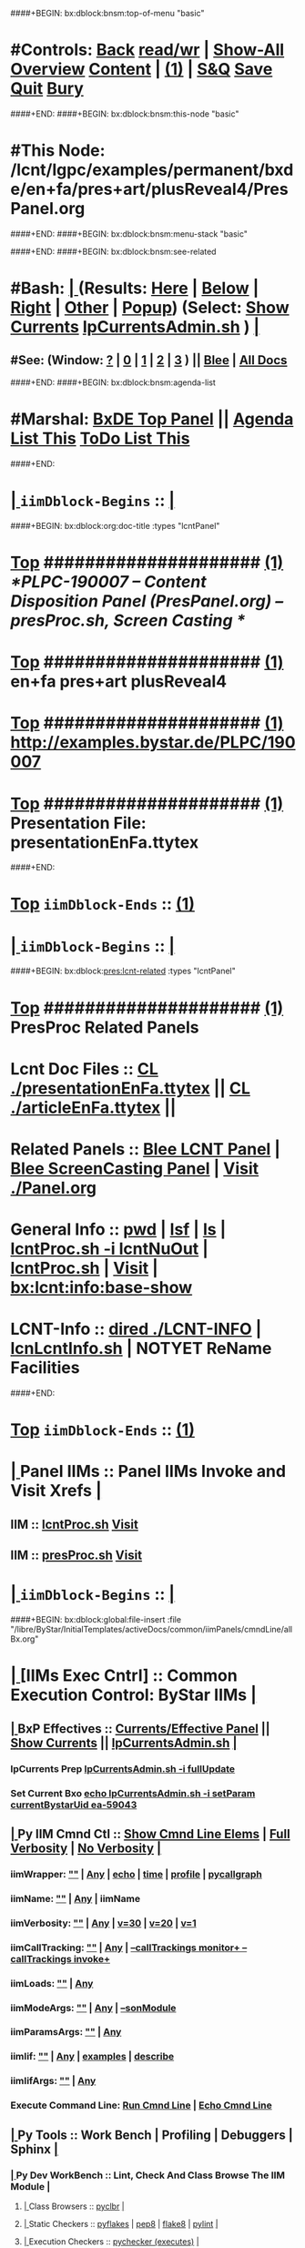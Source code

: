 ####+BEGIN: bx:dblock:bnsm:top-of-menu "basic"
*  #Controls:  [[elisp:(blee:bnsm:menu-back)][Back]] [[elisp:(toggle-read-only)][read/wr]] | [[elisp:(show-all)][Show-All]]  [[elisp:(org-shifttab)][Overview]]  [[elisp:(progn (org-shifttab) (org-content))][Content]] | [[elisp:(delete-other-windows)][(1)]] | [[elisp:(progn (save-buffer) (kill-buffer))][S&Q]]  [[elisp:(save-buffer)][Save]]  [[elisp:(kill-buffer)][Quit]]  [[elisp:(bury-buffer)][Bury]] 
####+END:
####+BEGIN: bx:dblock:bnsm:this-node "basic"
*  #This Node: /lcnt/lgpc/examples/permanent/bxde/en+fa/pres+art/plusReveal4/PresPanel.org
####+END:
####+BEGIN: bx:dblock:bnsm:menu-stack "basic"

####+END:
####+BEGIN: bx:dblock:bnsm:see-related
*  #Bash:  [[elisp:(org-cycle)][| ]] (Results: [[elisp:(blee:bnsm:results-here)][Here]] | [[elisp:(blee:bnsm:results-split-below)][Below]] | [[elisp:(blee:bnsm:results-split-right)][Right]] | [[elisp:(blee:bnsm:results-other)][Other]] | [[elisp:(blee:bnsm:results-popup)][Popup]]) (Select:  [[elisp:(lsip-local-run-command "lpCurrentsAdmin.sh -i currentsGetThenShow")][Show Currents]]  [[elisp:(lsip-local-run-command "lpCurrentsAdmin.sh")][lpCurrentsAdmin.sh]] ) [[elisp:(org-cycle)][| ]]
**  #See:  (Window: [[elisp:(blee:bnsm:results-window-show)][?]] | [[elisp:(blee:bnsm:results-window-set 0)][0]] | [[elisp:(blee:bnsm:results-window-set 1)][1]] | [[elisp:(blee:bnsm:results-window-set 2)][2]] | [[elisp:(blee:bnsm:results-window-set 3)][3]] ) || [[elisp:(bx:bnsm:top:panel-blee)][Blee]] | [[elisp:(bx:bnsm:top:panel-listOfDocs)][All Docs]]
####+END:
####+BEGIN: bx:dblock:bnsm:agenda-list
*  #Marshal:  [[elisp:(find-file "/libre/ByStar/InitialTemplates/activeDocs/listOfDocs/fullUsagePanel-en.org")][BxDE Top Panel]] ||  [[elisp:(bx:org:agenda:this-file-otherWin)][Agenda List This]]    [[elisp:(bx:org:todo:this-file-otherWin)][ToDo List This]]
####+END:
*  [[elisp:(org-cycle)][| ]]  =iimDblock-Begins= ::  [[elisp:(org-cycle)][| ]]
####+BEGIN: bx:dblock:org:doc-title :types "lcntPanel"
*  [[elisp:(beginning-of-buffer)][Top]] #####################  [[elisp:(delete-other-windows)][(1)]]                /*PLPC-190007 -- Content Disposition Panel (PresPanel.org) -- presProc.sh, Screen Casting */
*  [[elisp:(beginning-of-buffer)][Top]] #####################  [[elisp:(delete-other-windows)][(1)]]                 *en+fa pres+art plusReveal4*
*  [[elisp:(beginning-of-buffer)][Top]] #####################  [[elisp:(delete-other-windows)][(1)]]                 http://examples.bystar.de/PLPC/190007 
*  [[elisp:(beginning-of-buffer)][Top]] #####################  [[elisp:(delete-other-windows)][(1)]]                 Presentation File: presentationEnFa.ttytex
####+END:
*  [[elisp:(beginning-of-buffer)][Top]] =iimDblock-Ends=   ::  [[elisp:(delete-other-windows)][(1)]] 
*  [[elisp:(org-cycle)][| ]]  =iimDblock-Begins= ::  [[elisp:(org-cycle)][| ]]
####+BEGIN: bx:dblock:pres:lcnt-related :types "lcntPanel"
*  [[elisp:(beginning-of-buffer)][Top]] #####################  [[elisp:(delete-other-windows)][(1)]]      *PresProc Related Panels*
*      Lcnt Doc Files     ::  [[elisp:(blee:visit-as-content-list "presentationEnFa.ttytex")][CL ./presentationEnFa.ttytex]] || [[elisp:(blee:visit-as-content-list "articleEnFa.ttytex")][CL ./articleEnFa.ttytex]] || 	
*      Related Panels     ::  [[elisp:(blee:bnsm:panel-goto "/libre/ByStar/InitialTemplates/activeDocs/blee/lcntPublications")][Blee LCNT Panel]] | [[elisp:(blee:bnsm:panel-goto "/libre/ByStar/InitialTemplates/activeDocs/blee/screencasting")][Blee ScreenCasting Panel]] |  [[elisp:(find-file "./Panel.org")][Visit ./Panel.org]]		    
*      General Info       ::  [[elisp:(lsip-local-run-command-here "pwd")][pwd]] | [[elisp:(lsip-local-run-command-here "lsf")][lsf]] | [[elisp:(lsip-local-run-command-here "ls")][ls]] | [[elisp:(lsip-local-run-command-here "lcntProc.sh -i lcntNuOut")][lcntProc.sh -i lcntNuOut]] | [[elisp:(lsip-local-run-command-here "lcntProc.sh")][lcntProc.sh]] | [[file:lcntProc.sh][Visit]] |  [[elisp:(bx:lcnt:info:base-show)][bx:lcnt:info:base-show]]		    
*      LCNT-Info          ::  [[elisp:(dired "./LCNT-INFO")][dired ./LCNT-INFO]] | [[elisp:(lsip-local-run-command-here "lcnLcntInfo.sh")][lcnLcntInfo.sh]] | NOTYET ReName Facilities
####+END:
*  [[elisp:(beginning-of-buffer)][Top]] =iimDblock-Ends=   ::  [[elisp:(delete-other-windows)][(1)]] 
*  [[elisp:(org-cycle)][| ]]  Panel IIMs         ::           *Panel IIMs Invoke and Visit Xrefs*      <<Xref->>  [[elisp:(org-cycle)][| ]]
**      IIM               ::   [[elisp:(lsip-local-run-command-here "lcntProc.sh")][lcntProc.sh]]                       [[elisp:(lsip-local-run-command-here "lcntProc.sh -i visit")][Visit]]
**      IIM               ::   [[elisp:(lsip-local-run-command-here "presProc.sh")][presProc.sh]]                       [[elisp:(lsip-local-run-command-here "presProc.sh -i visit")][Visit]]
*  [[elisp:(org-cycle)][| ]]  =iimDblock-Begins= ::  [[elisp:(org-cycle)][| ]]
####+BEGIN: bx:dblock:global:file-insert :file "/libre/ByStar/InitialTemplates/activeDocs/common/iimPanels/cmndLine/allBx.org"
*  [[elisp:(org-cycle)][| ]]  [IIMs Exec Cntrl]  ::           *Common Execution Control: ByStar IIMs*  [[elisp:(org-cycle)][| ]]
**  [[elisp:(org-cycle)][| ]]  BxP Effectives     ::   [[file:/libre/ByStar/InitialTemplates/activeDocs/bxPlatform/params/fullUsagePanel-en.org][Currents/Effective Panel]]  ||  [[elisp:(lsip-local-run-command "lpCurrentsAdmin.sh -i currentsGetThenShow")][Show Currents]] || [[elisp:(lsip-local-run-command "lpCurrentsAdmin.sh")][lpCurrentsAdmin.sh]]   [[elisp:(org-cycle)][| ]]
*** lpCurrents Prep        [[elisp:(lsip-local-run-command "lpCurrentsAdmin.sh -h -v -n showRun -i fullUpdate")][lpCurrentsAdmin.sh -i fullUpdate]]
*** Set Current Bxo        [[elisp:(lsip-local-run-command "echo lpCurrentsAdmin.sh -h -v -n showRun -i setParam currentBystarUid ea-59043")][echo lpCurrentsAdmin.sh -i setParam currentBystarUid ea-59043]]
**  [[elisp:(org-cycle)][| ]]  Py IIM Cmnd Ctl    ::   [[elisp:(bx:iimp:resultsShow:cmndLineElems)][Show Cmnd Line Elems]] |  [[elisp:(bx:iimp:cmndLineSpecs :verbosity "-v 1" :callTracking "--callTrackings monitor+ --callTrackings invoke+")][Full Verbosity]] | [[elisp:(bx:iimp:cmndLineSpecs :verbosity "-v 30" :callTracking "")][No Verbosity]] [[elisp:(org-cycle)][| ]]
*** iimWrapper:         [[elisp:(setq bx:iimp:iimWrapper "")][""]] | [[elisp:(bx:valueReader:symbol 'bx:iimp:iimWrapper)][Any]] | [[elisp:(setq bx:iimp:iimWrapper "echo")][echo]] | [[elisp:(setq bx:iimp:iimWrapper "time")][time]] | [[elisp:(setq bx:iimp:iimWrapper "python -m cProfile -o profile.$$$(date +%s%N)")][profile]] | [[elisp:(setq bx:iimp:iimWrapper "pycallgraph  --max-depth 5 graphviz -- ")][pycallgraph]]
*** iimName:            [[elisp:(setq bx:iimp:iimVerbosity "")][""]] | [[elisp:(bx:valueReader:symbol 'bx:iimp:iimName)][Any]] | iimName
*** iimVerbosity:       [[elisp:(setq bx:iimp:iimVerbosity "")][""]] | [[elisp:(bx:valueReader:symbol 'bx:iimp:iimVerbosity)][Any]] | [[elisp:(setq bx:iimp:iimVerbosity "-v 30")][v=30]] | [[elisp:(setq bx:iimp:iimVerbosity "-v 20")][v=20]] | [[elisp:(setq bx:iimp:iimVerbosity "-v 1")][v=1]]
*** iimCallTracking:    [[elisp:(setq bx:iimp:iimCallTracking "")][""]] | [[elisp:(bx:valueReader:symbol 'bx:iimp:iimCallTracking)][Any]] | [[elisp:(setq bx:iimp:iimCallTracking "--callTrackings monitor+ --callTrackings invoke+")][--callTrackings monitor+ --callTrackings invoke+]]
*** iimLoads:           [[elisp:(setq bx:iimp:iimWrapper "")][""]] | [[elisp:(bx:valueReader:symbol 'bx:iimp:iimLoads)][Any]]
*** iimModeArgs:        [[elisp:(setq bx:iimp:iimModeArgs "")][""]] | [[elisp:(bx:valueReader:symbol 'bx:iimp:iimModeArgs)][Any]] | [[elisp:(setq bx:iimp:iimModeArgs "--sonModule")][--sonModule]]
*** iimParamsArgs:      [[elisp:(setq bx:iimp:iimWrapper "")][""]] | [[elisp:(bx:valueReader:symbol 'bx:iimp:iimParamsArgs)][Any]]
*** iimIif:             [[elisp:(setq bx:iimp:iimWrapper "")][""]] | [[elisp:(bx:valueReader:symbol 'bx:iimp:iimIif)][Any]] | [[elisp:(setq bx:iimp:iimIif "examples")][examples]] | [[elisp:(setq bx:iimp:iimIif "describe")][describe]]
*** iimIifArgs:         [[elisp:(setq bx:iimp:iimIifArgs "")][""]] | [[elisp:(bx:valueReader:symbol 'bx:iimp:iimIifArgs)][Any]]
*** Execute Command Line:   [[elisp:(bx:iimp:cmndLineExec)][Run Cmnd Line]] | [[elisp:(bx:iimp:cmndLineExec :wrapper "echo")][Echo Cmnd Line]]
**  [[elisp:(org-cycle)][| ]]  Py Tools           ::  Work Bench | Profiling | Debuggers | Sphinx [[elisp:(org-cycle)][| ]]
***  [[elisp:(org-cycle)][| ]]  Py Dev WorkBench ::  Lint, Check And Class Browse The IIM Module  [[elisp:(org-cycle)][| ]]
****  [[elisp:(org-cycle)][| ]]  Class Browsers     ::   [[elisp:(python-check (format "pyclbr %s" bx:iimp:iimName))][pyclbr]]  [[elisp:(org-cycle)][| ]]
****  [[elisp:(org-cycle)][| ]]  Static Checkers    ::   [[elisp:(python-check (format "pyflakes %s" bx:iimp:iimName))][pyflakes]] | [[elisp:(python-check (format "pep8 %s" bx:iimp:iimName)))][pep8]] | [[elisp:(python-check (format "flake8 %s" bx:iimp:iimName)))][flake8]] | [[elisp:(python-check (format "pylint %s" bx:iimp:iimName)))][pylint]] [[elisp:(org-cycle)][| ]]
****  [[elisp:(org-cycle)][| ]]  Execution Checkers ::   [[elisp:(python-check (format "pychecker %s" bx:iimp:iimName)))][pychecker (executes)]]  [[elisp:(org-cycle)][| ]]
****  [[elisp:(org-cycle)][| ]]  CallGraphs         ::   [[elisp:(bx:iimp:cmndLineExec :wrapper "pycallgraph  --max-depth 5 graphviz -- ")][Create ./pycallgraph.png]]  ||  [[elisp:(lsip-local-run-command-here "eog pycallgraph.png")][Visit pycallgraph.png]]  [[elisp:(org-cycle)][| ]]
****  [[elisp:(org-cycle)][| ]]  Sphinx DocStr      ::   [[elisp:(lsip-local-run-command-here "iimsProc.sh -h -v -n showRun -i sphinxDocUpdate")][iimsProc.sh -i sphinxDocUpdate]] || [[elisp:(lsip-local-run-command-here "iimsProc.sh -h -v -n showRun -f -i sphinxDocUpdate")][iimsProc.sh -f -i sphinxDocUpdate]]  [[elisp:(org-cycle)][| ]]
***  [[elisp:(org-cycle)][| ]]  Py Profiling     ::  Execute And Profile the IIM -- Analyze  Profile Results   [[elisp:(org-cycle)][| ]]
****  [[elisp:(org-cycle)][| ]]  Exec & Profile   ::  [[elisp:(bx:iimp:cmndLineExec :wrapper "python -m cProfile -o profile.$$$(date +%s%N)")][Profile Command Line]] [[elisp:(org-cycle)][| ]]
****  [[elisp:(org-cycle)][| ]]  Profile Analysis ::  [[elisp:(lsip-local-run-command-here "ls -l profile.*")][ls -l profile.*]]  [[elisp:(lsip-local-run-command-here "ls -t profile.* | head -1")][latest profile.*]] [[elisp:(org-cycle)][| ]]
****  [[elisp:(org-cycle)][| ]]  Profile CallTree ::  [[elisp:(lsip-local-run-command-here "gprof2dot -f pstats $(ls -t profile.* | head -1) | dot -Tsvg -o Profile.svg")][Create Profile.svg]] || [[elisp:(lsip-local-run-command-here "eog Profile.svg")][Visit Profile.svg]] [[elisp:(org-cycle)][| ]]
****  [[elisp:(org-cycle)][| ]]  python -m pstats ::  [[elisp:(lsip-local-run-command-here "python -m pstats $(ls -t profile.*)")][pstats interactive]]  --  "help"  "sort cumulative"+"stats 5" [[elisp:(org-cycle)][| ]]
****  [[elisp:(org-cycle)][| ]]  Other Prof Tools ::  [[elisp:(lsip-local-run-command-here "cprofilev -f $(ls -t profile.*)")][cprofilev]]  [[elisp:(lsip-local-run-command-here "runsnake $(ls -t profile.*)")][runsnake profile.pid]] [[elisp:(org-cycle)][| ]]
***  [[elisp:(org-cycle)][| ]]  Py Debuggers     ::  Realgud:pdb, realgud:trepan -- Based On CmndLineElems   [[elisp:(org-cycle)][| ]]
****  [[elisp:(org-cycle)][| ]]  realgud:pdb      ::  [[elisp:(bx:iimp:realgud:pdb:noArgs)][Realgud Pdb NoArgs]] ||  [[elisp:(bx:iimp:realgud:pdb:allArgs)][Realgud Pdb All Args]] [[elisp:(org-cycle)][| ]]
***  [[elisp:(org-cycle)][| ]]  Py Sphinx Doc    ::  Generate Documentation With Sphinx   [[elisp:(org-cycle)][| ]]
****  [[elisp:(org-cycle)][| ]]  Doc Update       ::  [[elisp:(lsip-local-run-command-here "iimsProc.sh -h -v -n showRun -i sphinxDocUpdate")][iimsProc.sh -i sphinxDocUpdate]] || [[elisp:(lsip-local-run-command-here "iimsProc.sh -h -v -n showRun -f -i sphinxDocUpdate")][iimsProc.sh -f -i sphinxDocUpdate]]  [[elisp:(org-cycle)][| ]]
**  [[elisp:(org-cycle)][| ]]  Bash IIM Cmnd Ctl  ::   [[elisp:(bx:iimBash:resultsShow:cmndLineElems)][Show Cmnd Line Elems]] |  [[elisp:(bx:iimBash:cmndLineSpecs :verbosity "-v" :callTracking "-n showRun")][Full Verbosity]] | [[elisp:(bx:iimBash:cmndLineSpecs :verbosity "" :callTracking "")][No Verbosity]] [[elisp:(org-cycle)][| ]]
*** iimWrapper:         [[elisp:(setq bx:iimBash:iimWrapper "")][""]] | [[elisp:(bx:valueReader:symbol 'bx:iimBash:iimWrapper)][Any]] | [[elisp:(setq bx:iimBash:iimWrapper "echo")][echo]] | [[elisp:(setq bx:iimBash:iimWrapper "time")][time]] 
*** iimName:            [[elisp:(setq bx:iimBash:iimName "")][""]] | [[elisp:(bx:valueReader:symbol 'bx:iimBash:iimName)][Any]] | iimName
*** iimVerbosity:       [[elisp:(setq bx:iimBash:iimVerbosity "")][""]] | [[elisp:(bx:valueReader:symbol 'bx:iimBash:iimVerbosity)][Any]] | [[elisp:(setq bx:iimBash:iimVerbosity "-v")][-v]]
*** iimCallTracking:    [[elisp:(setq bx:iimBash:iimCallTracking "")][""]] | [[elisp:(bx:valueReader:symbol 'bx:iimBash:iimCallTracking)][Any]] | [[elisp:(setq bx:iimBash:iimCallTracking "-n showRun")][-n showRun]]
*** iimRecording:       [[elisp:(setq bx:iimBash:iimRecording "")][""]] | [[elisp:(bx:valueReader:symbol 'bx:iimBash:iimRecording)][Any]] | [[elisp:(setq bx:iimBash:iimCallTracking "-r basic")][-r basic]] | [[elisp:(setq bx:iimBash:iimCallTracking "-r runRecs")][-r runRecs]]
*** iimParamsArgs:      [[elisp:(setq bx:iimBash:iimParamsArgs "")][""]] | [[elisp:(bx:valueReader:symbol 'bx:iimBash:iimParamsArgs)][Any]] | -p parName=parValue
*** iimIif:             [[elisp:(setq bx:iimBash:iimIif "")][""]] | [[elisp:(bx:valueReader:symbol 'bx:iimBash:iimIif)][Any]] | [[elisp:(setq bx:iimBash:iimIif "examples")][examples]] | [[elisp:(setq bx:iimBash:iimIif "describe")][describe]]
*** iimIifArgs:         [[elisp:(setq bx:iimBash:iimIifArgs "")][""]] | [[elisp:(bx:valueReader:symbol 'bx:iimBash:iimIifArgs)][Any]]
*** Execute Command Line:   [[elisp:(bx:iimBash:cmndLineExec)][Run Cmnd Line]] | [[elisp:(bx:iimBash:cmndLineExec :wrapper "echo")][Echo Cmnd Line]]
**  [[elisp:(org-cycle)][| ]]  BxO IIM Args Ctl   ::   [[elisp:(bx:iimBash:resultsShow:cmndLineElems)][Show Cmnd Line Elems]] |  [[elisp:(bx:iimBash:cmndLineSpecs :verbosity "-v" :callTracking "-n showRun")][Full Verbosity]] | [[elisp:(bx:iimBash:cmndLineSpecs :verbosity "" :callTracking "")][No Verbosity]] [[elisp:(org-cycle)][| ]]
*** bxo:                [[elisp:(setq bx:iimBash:iimWrapper "")][""]] | [[elisp:(bx:valueReader:symbol 'bx:iimBash:iimWrapper)][Any]] | [[elisp:(setq bx:iimBash:iimWrapper "echo")][echo]] | [[elisp:(setq bx:iimBash:iimWrapper "time")][time]] 
*** bxso:               [[elisp:(setq bx:iimBash:iimName "")][""]] | [[elisp:(bx:valueReader:symbol 'bx:iimBash:iimName)][Any]] | iimName
*** bxio:               [[elisp:(setq bx:iimBash:iimVerbosity "")][""]] | [[elisp:(bx:valueReader:symbol 'bx:iimBash:iimVerbosity)][Any]] | [[elisp:(setq bx:iimBash:iimVerbosity "-v")][-v]]
*** srBase:             [[elisp:(setq bx:iimBash:iimCallTracking "")][""]] | [[elisp:(bx:valueReader:symbol 'bx:iimBash:iimCallTracking)][Any]] | [[elisp:(setq bx:iimBash:iimCallTracking "-n showRun")][-n showRun]]
*** Execute Command Line:   [[elisp:(bx:iimBash:cmndLineExec)][Run Cmnd Line]] | [[elisp:(bx:iimBash:cmndLineExec :wrapper "echo")][Echo Cmnd Line]]
**  [[elisp:(org-cycle)][| ]]  BxP Cmnd Line Ctl  ::   [[elisp:(bx:bxpCmnd:resultsShow:cmndLineElems)][Show Cmnd Line Elems]] |   [[elisp:(org-cycle)][| ]]
*** cmndWrapper:        [[elisp:(setq bx:iimBash:aFqdn "")][""]] | [[elisp:(bx:valueReader:symbol 'bx:bxpCmnd:aFqdn)][Any]] | NOTYET
*** cmndName:           [[elisp:(setq bx:iimBash:aFqdn "")][""]] | [[elisp:(bx:valueReader:symbol 'bx:bxpCmnd:aFqdn)][Any]] | NOTYET
*** aFqdn:              [[elisp:(setq bx:iimBash:aFqdn "")][""]] | [[elisp:(bx:valueReader:symbol 'bx:bxpCmnd:aFqdn)][Any]] | [[elisp:(setq bx:bxpCmnd:aFqdn "www.example.com")][www.example.com]] | [[elisp:(setq bx:iimBash:aFqdn "www.by-star.net")][www.by-star.net]]
*** aIpAddr:            [[elisp:(setq bx:iimBash:aIpAddr "")][""]] | [[elisp:(bx:valueReader:symbol 'bx:bxpCmnd:aIpAddr)][Any]] | [[elisp:(setq bx:bxpCmnd:aIpAddr "8.8.8.8")][8.8.8.8]]
*** Execute Command Line:   [[elisp:(bx:iimBash:cmndLineExec)][Run Cmnd Line]] | [[elisp:(bx:iimBash:cmndLineExec :wrapper "echo")][Echo Cmnd Line]]

####+END:
*  [[elisp:(beginning-of-buffer)][Top]] =iimDblock-Ends=   ::  [[elisp:(delete-other-windows)][(1)]] 
*  [[elisp:(org-cycle)][| ]]  =iimDblock-Begins= ::  [[elisp:(org-cycle)][| ]]
####+BEGINNOT: bx:dblock:pres:lcnt-building :types "lcntPanel"
*  [[elisp:(beginning-of-buffer)][Top]] #####################  [[elisp:(delete-other-windows)][(1)]]      *Cleanings And Refreshing* 
*      Current IIM Params ::  [[elisp:(bx:iimBash:resultsShow:cmndLineElems)][Show Cmnd Line Elems]]
*      Cleaning           ::  [[elisp:(lsip-local-run-command "presProc.sh -i screenCastingFullClean")][presProc.sh -i screenCastingFullClean]]  || lcntProc.sh -i fullClean || inBaseDirDo ./audio audioPresProc.sh -i fullClean
*      Sync               ::  [[elisp:(cvs-update "." t)][Version Control]]
*      =====================
*  [[elisp:(beginning-of-buffer)][Top]] #####################  [[elisp:(delete-other-windows)][(1)]]      *Disposition Preparations*
*      IIM Parameters     ::  [[elisp:(setq bx:iimBash:iimParamsArgs "-p extent=build+view")][-p extent=build+view]] || [[elisp:(setq bx:iimBash:iimParamsArgs "-p extent=build")][-p extent=build]] || [[elisp:(setq bx:iimBash:iimParamsArgs "-p extent=view")][-p extent=view]]
*      Build All          ::  [[elisp:(bx:iimBash:cmndLineExec :wrapper "" :name "presProc.sh" :iif "fullBuild" :iifArgs "")][presProc.sh -i fullBuild]]
*      BuildPdfPreview    ::  [[elisp:(bx:iimBash:cmndLineExec :wrapper "" :name "presProc.sh" :iif "buildPdfPreview" :iifArgs "")][presProc.sh -p extent=asSelected -i buildPdfPreview]]
*      BuildHtmlPreview   ::  [[elisp:(bx:iimBash:cmndLineExec :wrapper "" :name "presProc.sh" :iif "buildHtmlPreview" :iifArgs "")][presProc.sh -p extent=asSelected -i buildHtmlPreview]]
*    NOTYET -- *CONTINUE The Work Here -- 1/30/2017*
*    [[elisp:(lsip-local-run-command "ln -s ./presProc.sh ./presDispose.sh")][ln -s ./presProc.sh ./presDispose.sh]]
*    [[elisp:(lsip-local-run-command "presProc.sh -h -v -n showRun -i baseSetup")][presProc.sh -h -v -n showRun -i baseSetup]]
*    [[elisp:(lsip-local-run-command "presProc.sh -h -v -n showRun -i startAudio")][presProc.sh -h -v -n showRun -i startAudio]]
*    [[elisp:(lsip-local-run-command "presProc.sh -h -v -n showRun -i screenCastingFullUpdate")][presProc.sh -h -v -n showRun -i screenCastingFullUpdate]]
*    presProc.sh -i impressiveTagsUpdate   # From .tex files, based on %BxPy: tags; create pres-itags.py for --load of xxx
*      =====================
*  [[elisp:(beginning-of-buffer)][Top]] #####################  [[elisp:(delete-other-windows)][(1)]]      *Presentation Players*
*      Basic PDF Players  ::  acroread file.pdf || pdfpc ./presFile.pdf || impressive ./presFile.pdf
*      PDFPC              ::  -i presPlaySize file.pdf slideShowRepeat || -i presPlaySize file.pdf presenter 
*      Impressive         ::  -i presPlaySize file.pdf slideShowRepeat || -i presPlaySize file.pdf presenter 
*      =====================
*  [[elisp:(beginning-of-buffer)][Top]] #####################  [[elisp:(delete-other-windows)][(1)]]      *Audio Recordings*
*      Basic PDF Players  ::  acroread file.pdf || pdfpc ./presFile.pdf || impressive ./presFile.pdf
*      PDFPC              ::  -i presPlaySize file.pdf slideShowRepeat || -i presPlaySize file.pdf presenter 
####+END:
*  [[elisp:(beginning-of-buffer)][Top]] =iimDblock-Ends=   ::  [[elisp:(delete-other-windows)][(1)]] 
*  [[elisp:(beginning-of-buffer)][Top]] #####################  [[elisp:(delete-other-windows)][(1)]]      *Notes -- Status -- Development -- Evolution*
*  [[elisp:(org-cycle)][| ]]  Manifest           ::   /Files Description/    [[elisp:(lsip-local-run-command-here "ls -C -F -1 | emlStdinGen -i lsToManifestStdout")][ls -C -F -1 | emlStdinGen -i lsToManifestStdout]] [[elisp:(org-cycle)][| ]]
*  [[elisp:(org-cycle)][| ]]  Notes              ::   /Notes, Ideas, Tasks, Agenda/   [[elisp:(org-cycle)][| ]]
**  [[elisp:(org-cycle)][| ]]  Context      ::  Module Starting Points  [[elisp:(org-cycle)][| ]]
*  [[elisp:(org-cycle)][| ]]  Team               ::   /Development Team/ [[elisp:(org-cycle)][| ]]
*      =====================  

*  [[elisp:(beginning-of-buffer)][Top]] #####################  [[elisp:(delete-other-windows)][(1)]]      *Common Footer Controls*
####+BEGIN: bx:dblock:org:parameters :types "agenda"
#+STARTUP: lognotestate
#+SEQ_TODO: TODO WAITING DELEGATED | DONE DEFERRED CANCELLED
#+TAGS: @desk(d) @home(h) @work(w) @withInternet(i) @road(r) call(c) errand(e)
####+END:


####+BEGIN: bx:dblock:bnsm:end-of-menu "basic"
*  #Controls:  [[elisp:(blee:bnsm:menu-back)][Back]]  [[elisp:(toggle-read-only)][toggle-read-only]]  [[elisp:(show-all)][Show-All]]  [[elisp:(org-shifttab)][Cycle Glob Vis]]  [[elisp:(delete-other-windows)][1 Win]]  [[elisp:(save-buffer)][Save]]   [[elisp:(kill-buffer)][Quit]]
####+END:
*  [[elisp:(org-cycle)][| ]]  Local Vars  ::                  *Org-Mode And Emacs Specific Configurations*   [[elisp:(org-cycle)][| ]]
#+CATEGORY: iimPanel
#+STARTUP: overview

## Local Variables:
## eval: (setq bx:iimp:iimModeArgs "")
## eval: (bx:iimp:cmndLineSpecs :name "bxpManage.py")
## eval: (bx:iimBash:cmndLineSpecs :name "lcntProc.sh")
## eval: (setq bx:curUnit "lcntProc")
## eval: (defun org-dblock-write:bx:dblock:org:doc-title (params)  
##   (let ((bx:types (or (plist-get params :types) "")))
##     (bx:lcnt:info:base-read)
##     (insert (format "\
## *  [[elisp:(beginning-of-buffer)][Top]] #####################  [[elisp:(delete-other-windows)][(1)]]                /*%s-%s -- Content Disposition Panel (PresPanel.org) -- presProc.sh, Screen Casting */
## *  [[elisp:(beginning-of-buffer)][Top]] #####################  [[elisp:(delete-other-windows)][(1)]]                 *%s*
## *  [[elisp:(beginning-of-buffer)][Top]] #####################  [[elisp:(delete-other-windows)][(1)]]                 %s 
## *  [[elisp:(beginning-of-buffer)][Top]] #####################  [[elisp:(delete-other-windows)][(1)]]                 Presentation File: %s" 
##                     (get 'bx:lcnt:info:base  'type)
##                     (get 'bx:lcnt:info:base  'lcntNu)
##                     (get 'bx:lcnt:info:base  'shortTitle)
##                     (get 'bx:lcnt:info:base  'url)
##                     (get 'bx:lcnt:info:base  'presentationFileName)
## 		    ))))
## End:
